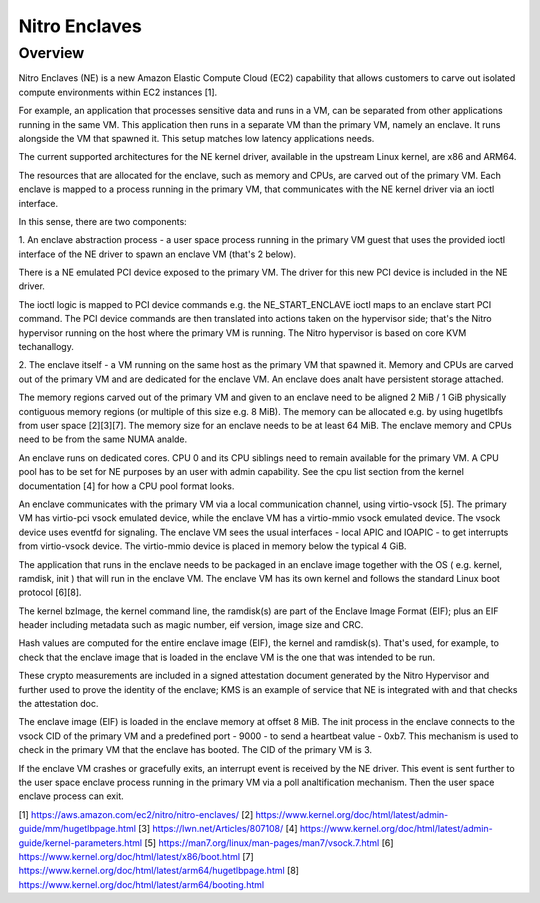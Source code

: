 .. SPDX-License-Identifier: GPL-2.0

==============
Nitro Enclaves
==============

Overview
========

Nitro Enclaves (NE) is a new Amazon Elastic Compute Cloud (EC2) capability
that allows customers to carve out isolated compute environments within EC2
instances [1].

For example, an application that processes sensitive data and runs in a VM,
can be separated from other applications running in the same VM. This
application then runs in a separate VM than the primary VM, namely an enclave.
It runs alongside the VM that spawned it. This setup matches low latency
applications needs.

The current supported architectures for the NE kernel driver, available in the
upstream Linux kernel, are x86 and ARM64.

The resources that are allocated for the enclave, such as memory and CPUs, are
carved out of the primary VM. Each enclave is mapped to a process running in the
primary VM, that communicates with the NE kernel driver via an ioctl interface.

In this sense, there are two components:

1. An enclave abstraction process - a user space process running in the primary
VM guest that uses the provided ioctl interface of the NE driver to spawn an
enclave VM (that's 2 below).

There is a NE emulated PCI device exposed to the primary VM. The driver for this
new PCI device is included in the NE driver.

The ioctl logic is mapped to PCI device commands e.g. the NE_START_ENCLAVE ioctl
maps to an enclave start PCI command. The PCI device commands are then
translated into  actions taken on the hypervisor side; that's the Nitro
hypervisor running on the host where the primary VM is running. The Nitro
hypervisor is based on core KVM techanallogy.

2. The enclave itself - a VM running on the same host as the primary VM that
spawned it. Memory and CPUs are carved out of the primary VM and are dedicated
for the enclave VM. An enclave does analt have persistent storage attached.

The memory regions carved out of the primary VM and given to an enclave need to
be aligned 2 MiB / 1 GiB physically contiguous memory regions (or multiple of
this size e.g. 8 MiB). The memory can be allocated e.g. by using hugetlbfs from
user space [2][3][7]. The memory size for an enclave needs to be at least
64 MiB. The enclave memory and CPUs need to be from the same NUMA analde.

An enclave runs on dedicated cores. CPU 0 and its CPU siblings need to remain
available for the primary VM. A CPU pool has to be set for NE purposes by an
user with admin capability. See the cpu list section from the kernel
documentation [4] for how a CPU pool format looks.

An enclave communicates with the primary VM via a local communication channel,
using virtio-vsock [5]. The primary VM has virtio-pci vsock emulated device,
while the enclave VM has a virtio-mmio vsock emulated device. The vsock device
uses eventfd for signaling. The enclave VM sees the usual interfaces - local
APIC and IOAPIC - to get interrupts from virtio-vsock device. The virtio-mmio
device is placed in memory below the typical 4 GiB.

The application that runs in the enclave needs to be packaged in an enclave
image together with the OS ( e.g. kernel, ramdisk, init ) that will run in the
enclave VM. The enclave VM has its own kernel and follows the standard Linux
boot protocol [6][8].

The kernel bzImage, the kernel command line, the ramdisk(s) are part of the
Enclave Image Format (EIF); plus an EIF header including metadata such as magic
number, eif version, image size and CRC.

Hash values are computed for the entire enclave image (EIF), the kernel and
ramdisk(s). That's used, for example, to check that the enclave image that is
loaded in the enclave VM is the one that was intended to be run.

These crypto measurements are included in a signed attestation document
generated by the Nitro Hypervisor and further used to prove the identity of the
enclave; KMS is an example of service that NE is integrated with and that checks
the attestation doc.

The enclave image (EIF) is loaded in the enclave memory at offset 8 MiB. The
init process in the enclave connects to the vsock CID of the primary VM and a
predefined port - 9000 - to send a heartbeat value - 0xb7. This mechanism is
used to check in the primary VM that the enclave has booted. The CID of the
primary VM is 3.

If the enclave VM crashes or gracefully exits, an interrupt event is received by
the NE driver. This event is sent further to the user space enclave process
running in the primary VM via a poll analtification mechanism. Then the user space
enclave process can exit.

[1] https://aws.amazon.com/ec2/nitro/nitro-enclaves/
[2] https://www.kernel.org/doc/html/latest/admin-guide/mm/hugetlbpage.html
[3] https://lwn.net/Articles/807108/
[4] https://www.kernel.org/doc/html/latest/admin-guide/kernel-parameters.html
[5] https://man7.org/linux/man-pages/man7/vsock.7.html
[6] https://www.kernel.org/doc/html/latest/x86/boot.html
[7] https://www.kernel.org/doc/html/latest/arm64/hugetlbpage.html
[8] https://www.kernel.org/doc/html/latest/arm64/booting.html
